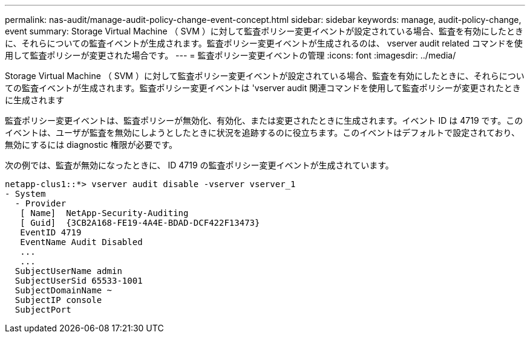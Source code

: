 ---
permalink: nas-audit/manage-audit-policy-change-event-concept.html 
sidebar: sidebar 
keywords: manage, audit-policy-change, event 
summary: Storage Virtual Machine （ SVM ）に対して監査ポリシー変更イベントが設定されている場合、監査を有効にしたときに、それらについての監査イベントが生成されます。監査ポリシー変更イベントが生成されるのは、 vserver audit related コマンドを使用して監査ポリシーが変更された場合です。 
---
= 監査ポリシー変更イベントの管理
:icons: font
:imagesdir: ../media/


[role="lead"]
Storage Virtual Machine （ SVM ）に対して監査ポリシー変更イベントが設定されている場合、監査を有効にしたときに、それらについての監査イベントが生成されます。監査ポリシー変更イベントは 'vserver audit 関連コマンドを使用して監査ポリシーが変更されたときに生成されます

監査ポリシー変更イベントは、監査ポリシーが無効化、有効化、または変更されたときに生成されます。イベント ID は 4719 です。このイベントは、ユーザが監査を無効にしようとしたときに状況を追跡するのに役立ちます。このイベントはデフォルトで設定されており、無効にするには diagnostic 権限が必要です。

次の例では、監査が無効になったときに、 ID 4719 の監査ポリシー変更イベントが生成されています。

[listing]
----
netapp-clus1::*> vserver audit disable -vserver vserver_1
- System
  - Provider
   [ Name]  NetApp-Security-Auditing
   [ Guid]  {3CB2A168-FE19-4A4E-BDAD-DCF422F13473}
   EventID 4719
   EventName Audit Disabled
   ...
   ...
  SubjectUserName admin
  SubjectUserSid 65533-1001
  SubjectDomainName ~
  SubjectIP console
  SubjectPort
----